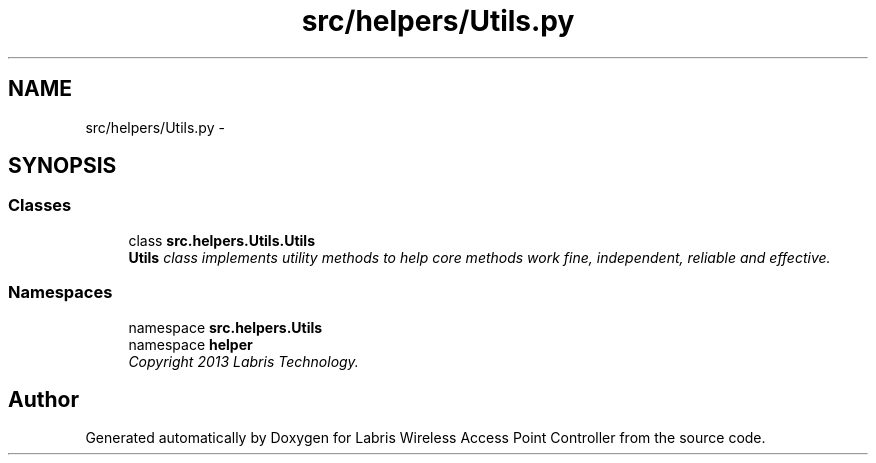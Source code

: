 .TH "src/helpers/Utils.py" 3 "Thu Apr 25 2013" "Version v1.1.0" "Labris Wireless Access Point Controller" \" -*- nroff -*-
.ad l
.nh
.SH NAME
src/helpers/Utils.py \- 
.SH SYNOPSIS
.br
.PP
.SS "Classes"

.in +1c
.ti -1c
.RI "class \fBsrc\&.helpers\&.Utils\&.Utils\fP"
.br
.RI "\fI\fBUtils\fP class implements utility methods to help core methods work fine, independent, reliable and effective\&. \fP"
.in -1c
.SS "Namespaces"

.in +1c
.ti -1c
.RI "namespace \fBsrc\&.helpers\&.Utils\fP"
.br
.ti -1c
.RI "namespace \fBhelper\fP"
.br
.RI "\fICopyright 2013 Labris Technology\&. \fP"
.in -1c
.SH "Author"
.PP 
Generated automatically by Doxygen for Labris Wireless Access Point Controller from the source code\&.
